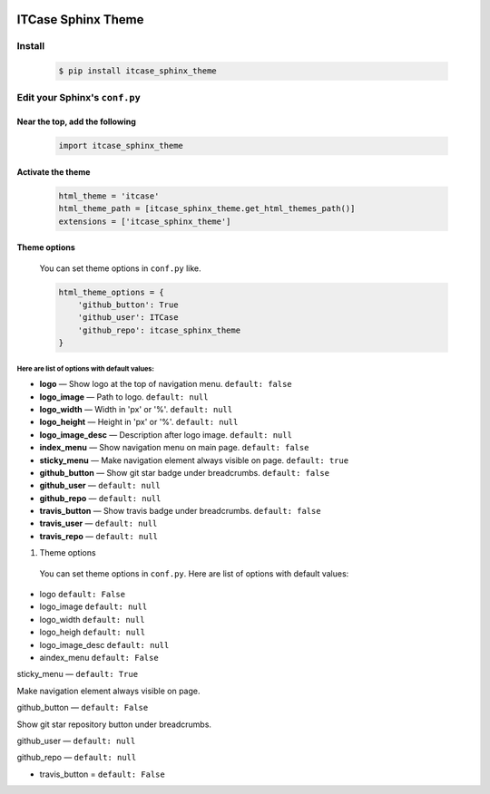|PyPi|

ITCase Sphinx Theme
===================

Install
-------
  .. code-block:: bash

     $ pip install itcase_sphinx_theme

Edit your Sphinx's ``conf.py``
------------------------------

Near the top, add the following
~~~~~~~~~~~~~~~~~~~~~~~~~~~~~~~
  .. code-block:: python

     import itcase_sphinx_theme

Activate the theme
~~~~~~~~~~~~~~~~~~

  .. code-block:: python

    html_theme = 'itcase'
    html_theme_path = [itcase_sphinx_theme.get_html_themes_path()]
    extensions = ['itcase_sphinx_theme']

Theme options
~~~~~~~~~~~~~

  You can set theme options in ``conf.py`` like.

  .. code-block:: python

     html_theme_options = {
         'github_button': True
         'github_user': ITCase
         'github_repo': itcase_sphinx_theme
     }

Here are list of options with default values:
"""""""""""""""""""""""""""""""""""""""""""""

* **logo** — Show logo at the top of navigation menu. ``default: false``
* **logo_image** —  Path to logo. ``default: null``
* **logo_width** — Width in 'px' or '%'. ``default: null``
* **logo_height** — Height in 'px' or '%'. ``default: null``
* **logo_image_desc** — Description after logo image. ``default: null``
* **index_menu** — Show navigation menu on main page. ``default: false``
* **sticky_menu** — Make navigation element always visible on page. ``default: true``

* **github_button** — Show git star badge under breadcrumbs. ``default: false``
* **github_user** — ``default: null``
* **github_repo** — ``default: null``

* **travis_button** — Show travis badge under breadcrumbs. ``default: false``
* **travis_user** — ``default: null``
* **travis_repo** — ``default: null``

#. Theme options

 You can set theme options in ``conf.py``. Here are list of options with default values:

* logo ``default: False``
* logo_image ``default: null``
* logo_width ``default: null``
* logo_heigh ``default: null``
* logo_image_desc ``default: null``


* aindex_menu   ``default: False``

sticky_menu — ``default: True``

Make navigation element always visible on page.


github_button — ``default: False``

Show git star repository button under breadcrumbs.


github_user — ``default: null``

github_repo — ``default: null``



* travis_button =  ``default: False``

.. |PyPI| image:: http://img.shields.io/pypi/dm/itcase_sphinx_theme.svg
   :target: https://pypi.python.org/pypi/itcase_sphinx_theme/